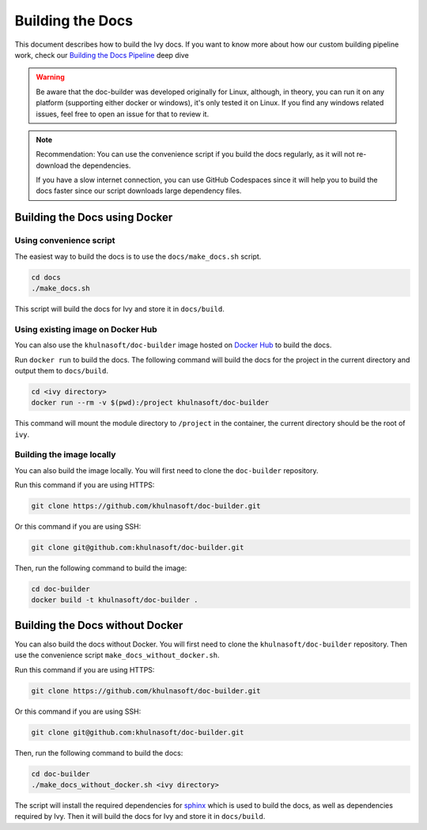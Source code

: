 Building the Docs
=================

This document describes how to build the Ivy docs. If you want to know more about how
our custom building pipeline work, check our `Building the Docs Pipeline
<../deep_dive/building_the_docs_pipeline.rst>`_ deep dive

.. warning::

    Be aware that the doc-builder was developed originally for Linux, although, in theory, you can run
    it on any platform (supporting either docker or windows), it's only tested it on
    Linux. If you find any windows related issues, feel free to open an issue for that to review it.

.. note::

    Recommendation:
    You can use the convenience script if you build the docs regularly,
    as it will not re-download the dependencies.

    If you have a slow internet connection, you can use GitHub Codespaces since it will help you to build the
    docs faster since our script downloads large dependency files.

Building the Docs using Docker
------------------------------

Using convenience script
~~~~~~~~~~~~~~~~~~~~~~~~

The easiest way to build the docs is to use the ``docs/make_docs.sh`` script.

.. code-block:: bash

    cd docs
    ./make_docs.sh

This script will build the docs for Ivy and store it in ``docs/build``.

Using existing image on Docker Hub
~~~~~~~~~~~~~~~~~~~~~~~~~~~~~~~~~~

You can also use the ``khulnasoft/doc-builder`` image hosted on
`Docker Hub <https://hub.docker.com/r/khulnasoft/doc-builder>`_ to build the
docs.

Run ``docker run`` to build the docs. The following command will build the docs for
the project in the current directory and output them to ``docs/build``.

.. code-block:: bash

    cd <ivy directory>
    docker run --rm -v $(pwd):/project khulnasoft/doc-builder

This command will mount the module directory to ``/project`` in the container, the
current directory should be the root of ``ivy``.

Building the image locally
~~~~~~~~~~~~~~~~~~~~~~~~~~

You can also build the image locally. You will first need to clone the ``doc-builder``
repository.

Run this command if you are using HTTPS:

.. code-block:: bash

    git clone https://github.com/khulnasoft/doc-builder.git

Or this command if you are using SSH:

.. code-block:: bash

    git clone git@github.com:khulnasoft/doc-builder.git

Then, run the following command to build the image:

.. code-block:: bash

    cd doc-builder
    docker build -t khulnasoft/doc-builder .

Building the Docs without Docker
--------------------------------

You can also build the docs without Docker. You will first need to clone the
``khulnasoft/doc-builder`` repository. Then use the convenience script
``make_docs_without_docker.sh``.

Run this command if you are using HTTPS:

.. code-block:: bash

    git clone https://github.com/khulnasoft/doc-builder.git

Or this command if you are using SSH:

.. code-block:: bash

    git clone git@github.com:khulnasoft/doc-builder.git

Then, run the following command to build the docs:

.. code-block:: bash

    cd doc-builder
    ./make_docs_without_docker.sh <ivy directory>

The script will install the required dependencies for `sphinx <https://www.sphinx-doc.org>`_
which is used to build the docs, as well as dependencies required by Ivy. Then it will
build the docs for Ivy and store it in ``docs/build``.
